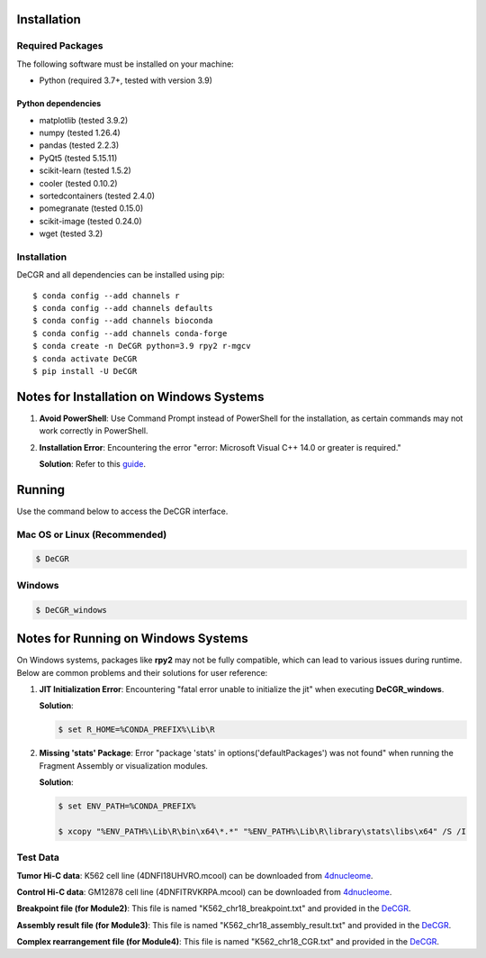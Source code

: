 Installation
============

Required Packages
-----------------
The following software must be installed on your machine:

* Python (required 3.7+, tested with version 3.9)

Python dependencies
~~~~~~~~~~~~~~~~~~~
* matplotlib (tested 3.9.2)
* numpy (tested 1.26.4)
* pandas (tested 2.2.3)
* PyQt5 (tested 5.15.11)
* scikit-learn (tested 1.5.2)
* cooler (tested 0.10.2)
* sortedcontainers (tested 2.4.0)
* pomegranate (tested 0.15.0)
* scikit-image (tested 0.24.0)
* wget (tested 3.2)

Installation
------------
DeCGR and all dependencies can be installed using pip::

   $ conda config --add channels r
   $ conda config --add channels defaults
   $ conda config --add channels bioconda
   $ conda config --add channels conda-forge
   $ conda create -n DeCGR python=3.9 rpy2 r-mgcv
   $ conda activate DeCGR
   $ pip install -U DeCGR

Notes for Installation on Windows Systems
=========================================

1. **Avoid PowerShell**: Use Command Prompt instead of PowerShell for the installation, as certain commands may not work correctly in PowerShell.

2. **Installation Error**: Encountering the error "error: Microsoft Visual C++ 14.0 or greater is required."

   **Solution**: Refer to this `guide <https://stackoverflow.com/questions/64261546/how-to-solve-error-microsoft-visual-c-14-0-or-greater-is-required-when-inst>`_.

Running
=======

Use the command below to access the DeCGR interface.

Mac OS or Linux (Recommended)
-----------------------------
.. code-block:: bash

   $ DeCGR

Windows
-------
.. code-block:: bash

   $ DeCGR_windows

Notes for Running on Windows Systems
====================================

On Windows systems, packages like **rpy2** may not be fully compatible, which can lead to various issues during runtime. Below are common problems and their solutions for user reference:

1. **JIT Initialization Error**: Encountering "fatal error unable to initialize the jit" when executing **DeCGR_windows**.

   **Solution**:

   .. code-block:: bash

      $ set R_HOME=%CONDA_PREFIX%\Lib\R

2. **Missing 'stats' Package**: Error "package 'stats' in options('defaultPackages') was not found" when running the Fragment Assembly or visualization modules.

   **Solution**:

   .. code-block:: bash

      $ set ENV_PATH=%CONDA_PREFIX%

      $ xcopy "%ENV_PATH%\Lib\R\bin\x64\*.*" "%ENV_PATH%\Lib\R\library\stats\libs\x64" /S /I


Test Data
---------
**Tumor Hi-C data**: K562 cell line (4DNFI18UHVRO.mcool) can be downloaded from `4dnucleome <https://data.4dnucleome.org/files-processed/4DNFI18UHVRO/>`_.

**Control Hi-C data**: GM12878 cell line (4DNFITRVKRPA.mcool) can be downloaded from `4dnucleome <https://data.4dnucleome.org/files-processed/4DNFITRVKRPA/>`_.

**Breakpoint file (for Module2)**: This file is named "K562_chr18_breakpoint.txt" and provided in the `DeCGR <https://github.com/GaoLabXDU/DeCGR/tree/main/TestData>`_.

**Assembly result file (for Module3)**: This file is named "K562_chr18_assembly_result.txt" and provided in the `DeCGR <https://github.com/GaoLabXDU/DeCGR/tree/main/TestData>`_.

**Complex rearrangement file (for Module4)**: This file is named "K562_chr18_CGR.txt" and provided in the `DeCGR <https://github.com/GaoLabXDU/DeCGR/tree/main/TestData>`_.
